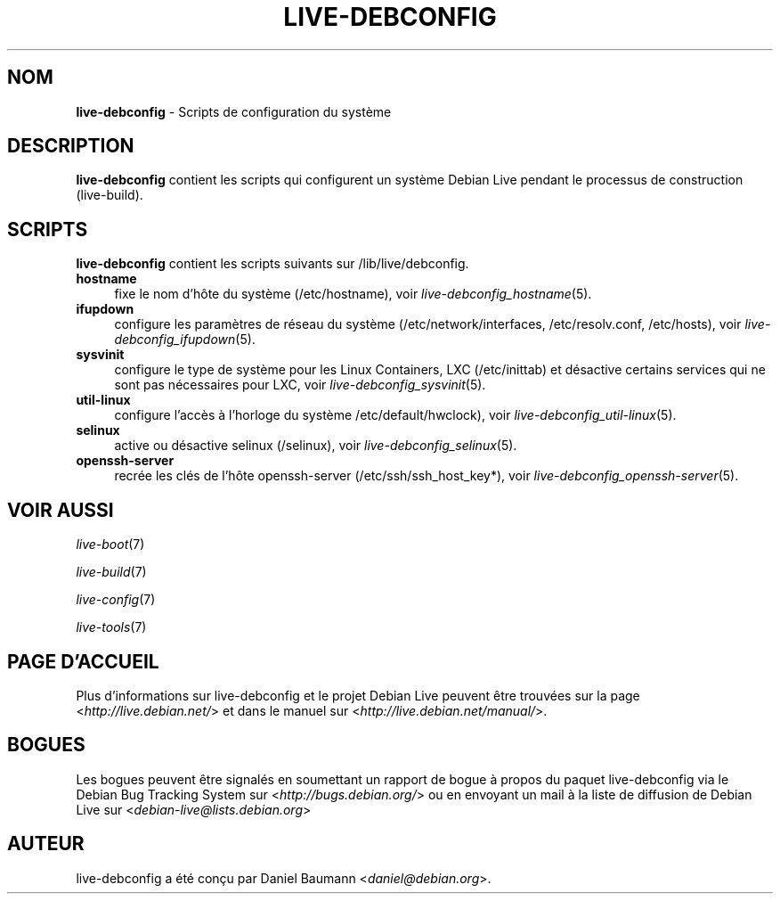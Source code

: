 .\" live-debconfig(7) - System Configuration Scripts
.\" Copyright (C) 2006-2012 Daniel Baumann <daniel@debian.org>
.\"
.\" This program comes with ABSOLUTELY NO WARRANTY; for details see COPYING.
.\" This is free software, and you are welcome to redistribute it
.\" under certain conditions; see COPYING for details.
.\"
.\"
.\"*******************************************************************
.\"
.\" This file was generated with po4a. Translate the source file.
.\"
.\"*******************************************************************
.TH LIVE\-DEBCONFIG 7 12.11.2012 4.0~a7\-1 "Projet Debian Live"

.SH NOM
\fBlive\-debconfig\fP \- Scripts de configuration du système

.SH DESCRIPTION
\fBlive\-debconfig\fP contient les scripts qui configurent un système Debian
Live pendant le processus de construction (live\-build).

.SH SCRIPTS
\fBlive\-debconfig\fP contient les scripts suivants sur /lib/live/debconfig.

.IP \fBhostname\fP 4
fixe le nom d'hôte du système (/etc/hostname), voir
\fIlive\-debconfig_hostname\fP(5).
.IP \fBifupdown\fP 4
configure les paramètres de réseau du système (/etc/network/interfaces,
/etc/resolv.conf, /etc/hosts), voir \fIlive\-debconfig_ifupdown\fP(5).
.IP \fBsysvinit\fP 4
configure le type de système pour les Linux Containers, LXC (/etc/inittab)
et désactive certains services qui ne sont pas nécessaires pour LXC, voir
\fIlive\-debconfig_sysvinit\fP(5).
.IP \fButil\-linux\fP 4
configure l'accès à l'horloge du système /etc/default/hwclock), voir
\fIlive\-debconfig_util\-linux\fP(5).
.IP \fBselinux\fP 4
active ou désactive selinux (/selinux), voir \fIlive\-debconfig_selinux\fP(5).
.IP \fBopenssh\-server\fP 4
recrée les clés de l'hôte openssh\-server (/etc/ssh/ssh_host_key*), voir
\fIlive\-debconfig_openssh\-server\fP(5).

.SH "VOIR AUSSI"
\fIlive\-boot\fP(7)
.PP
\fIlive\-build\fP(7)
.PP
\fIlive\-config\fP(7)
.PP
\fIlive\-tools\fP(7)

.SH "PAGE D'ACCUEIL"
Plus d'informations sur live\-debconfig et le projet Debian Live peuvent être
trouvées sur la page <\fIhttp://live.debian.net/\fP> et dans le manuel
sur <\fIhttp://live.debian.net/manual/\fP>.

.SH BOGUES
Les bogues peuvent être signalés en soumettant un rapport de bogue à propos
du paquet live\-debconfig via le Debian Bug Tracking System sur
<\fIhttp://bugs.debian.org/\fP> ou en envoyant un mail à la liste de
diffusion de Debian Live sur <\fIdebian\-live@lists.debian.org\fP>

.SH AUTEUR
live\-debconfig a été conçu par Daniel Baumann
<\fIdaniel@debian.org\fP>.
